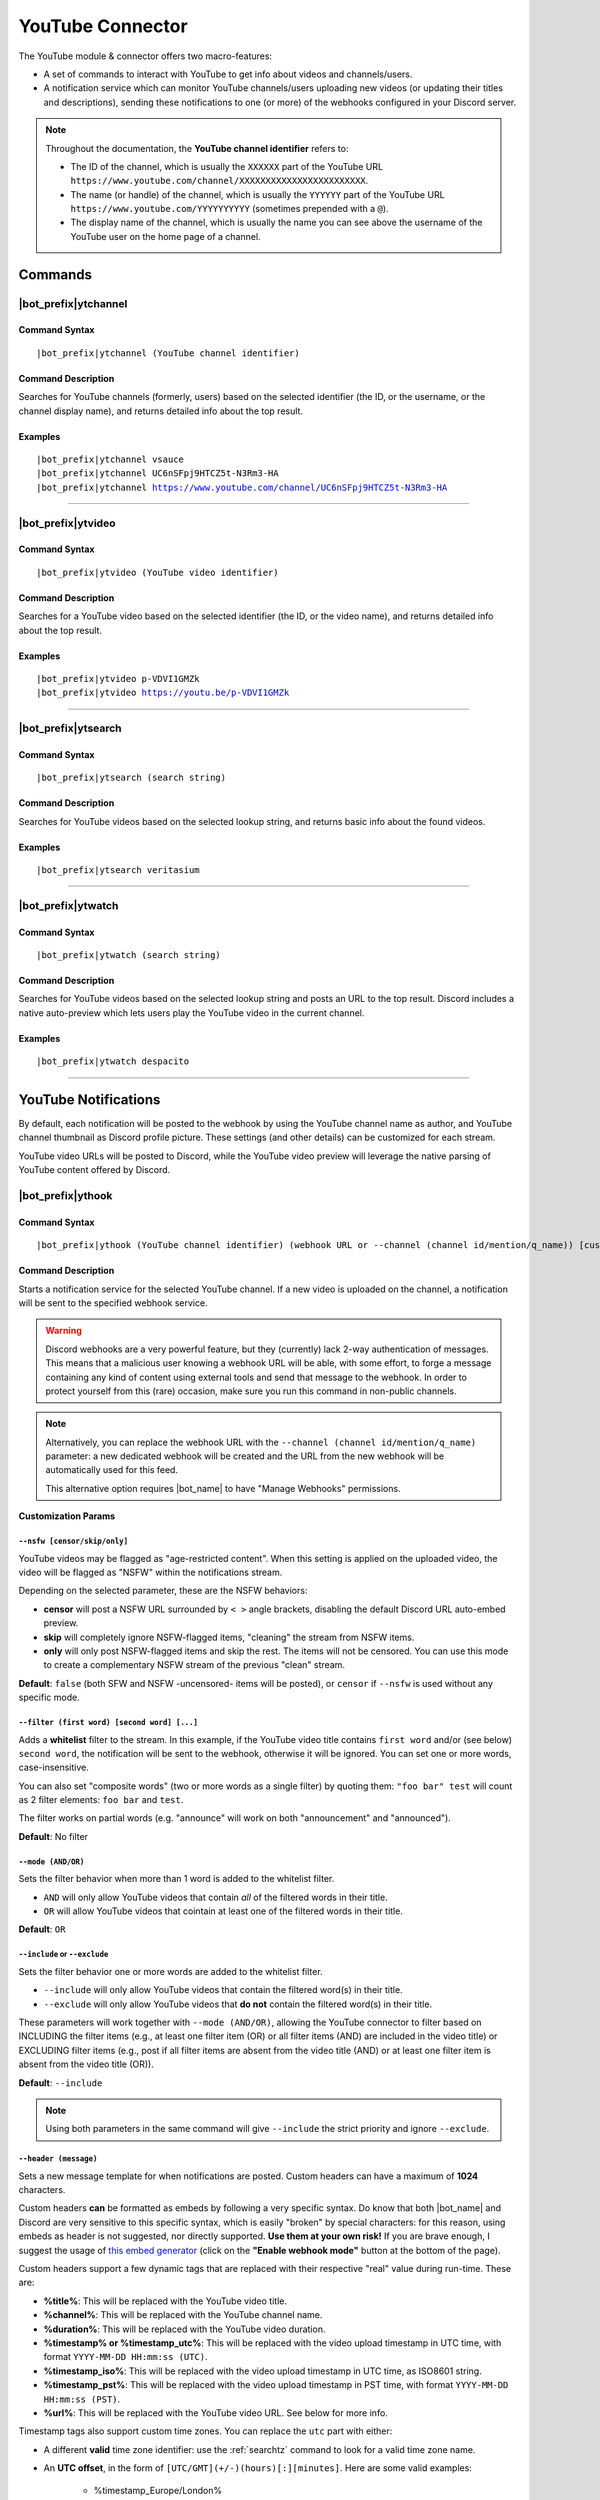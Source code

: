 *****************
YouTube Connector
*****************

The YouTube module & connector offers two macro-features:

* A set of commands to interact with YouTube to get info about videos and channels/users.
* A notification service which can monitor YouTube channels/users uploading new videos (or updating their titles and descriptions), sending these notifications to one (or more) of the webhooks configured in your Discord server.

.. note::
    Throughout the documentation, the **YouTube channel identifier** refers to:

    * The ID of the channel, which is usually the ``XXXXXX`` part of the YouTube URL ``https://www.youtube.com/channel/XXXXXXXXXXXXXXXXXXXXXXXX``.
    * The name (or handle) of the channel, which is usually the ``YYYYYY`` part of the YouTube URL ``https://www.youtube.com/YYYYYYYYYY`` (sometimes prepended with a ``@``).
    * The display name of the channel, which is usually the name you can see above the username of the YouTube user on the home page of a channel.

Commands
========

|bot_prefix|\ ytchannel
-----------------------

Command Syntax
^^^^^^^^^^^^^^
.. parsed-literal::

    |bot_prefix|\ ytchannel (YouTube channel identifier)

Command Description
^^^^^^^^^^^^^^^^^^^
Searches for YouTube channels (formerly, users) based on the selected identifier (the ID, or the username, or the channel display name), and returns detailed info about the top result.

Examples
^^^^^^^^
.. parsed-literal::

    |bot_prefix|\ ytchannel vsauce
    |bot_prefix|\ ytchannel UC6nSFpj9HTCZ5t-N3Rm3-HA
    |bot_prefix|\ ytchannel https://www.youtube.com/channel/UC6nSFpj9HTCZ5t-N3Rm3-HA
    
....

|bot_prefix|\ ytvideo
---------------------

Command Syntax
^^^^^^^^^^^^^^
.. parsed-literal::

    |bot_prefix|\ ytvideo (YouTube video identifier)

Command Description
^^^^^^^^^^^^^^^^^^^
Searches for a YouTube video based on the selected identifier (the ID, or the video name), and returns detailed info about the top result.

Examples
^^^^^^^^
.. parsed-literal::

    |bot_prefix|\ ytvideo p-VDVI1GMZk
    |bot_prefix|\ ytvideo https://youtu.be/p-VDVI1GMZk
    
....

|bot_prefix|\ ytsearch
----------------------

Command Syntax
^^^^^^^^^^^^^^
.. parsed-literal::

    |bot_prefix|\ ytsearch (search string)

Command Description
^^^^^^^^^^^^^^^^^^^
Searches for YouTube videos based on the selected lookup string, and returns basic info about the found videos.

Examples
^^^^^^^^
.. parsed-literal::

    |bot_prefix|\ ytsearch veritasium
    
....

|bot_prefix|\ ytwatch
----------------------

Command Syntax
^^^^^^^^^^^^^^
.. parsed-literal::

    |bot_prefix|\ ytwatch (search string)
    
Command Description
^^^^^^^^^^^^^^^^^^^
Searches for YouTube videos based on the selected lookup string and posts an URL to the top result. Discord includes a native auto-preview which lets users play the YouTube video in the current channel.
    
Examples
^^^^^^^^
.. parsed-literal::
    
    |bot_prefix|\ ytwatch despacito
    
....

YouTube Notifications
=====================

.. seealso::
    In order to better understand this module (and the rest of the connector modules), it's very important that you are familiar with Discord webhooks. For more details about this Discord feature, please take a look at `this official guide <https://support.discord.com/hc/en-us/articles/228383668-Intro-to-Webhooks>`_.

By default, each notification will be posted to the webhook by using the YouTube channel name as author, and YouTube channel thumbnail as Discord profile picture. These settings (and other details) can be customized for each stream.

YouTube video URLs will be posted to Discord, while the YouTube video preview will leverage the native parsing of YouTube content offered by Discord.

|bot_prefix|\ ythook
--------------------

Command Syntax
^^^^^^^^^^^^^^
.. parsed-literal::

    |bot_prefix|\ ythook (YouTube channel identifier) (webhook URL or --channel (channel id/mention/q_name)) [customization params]
    
Command Description
^^^^^^^^^^^^^^^^^^^
Starts a notification service for the selected YouTube channel. If a new video is uploaded on the channel, a notification will be sent to the specified webhook service.

.. warning::
    Discord webhooks are a very powerful feature, but they (currently) lack 2-way authentication of messages. This means that a malicious user knowing a webhook URL will be able, with some effort, to forge a message containing any kind of content using external tools and send that message to the webhook.
    In order to protect yourself from this (rare) occasion, make sure you run this command in non-public channels.
    
.. note::
    Alternatively, you can replace the webhook URL with the ``--channel (channel id/mention/q_name)`` parameter: a new dedicated webhook will be created and the URL from the new webhook will be automatically used for this feed.
    
    This alternative option requires |bot_name| to have "Manage Webhooks" permissions.

**Customization Params**

``--nsfw [censor/skip/only]``
"""""""""""""""""""""""""""""

YouTube videos may be flagged as "age-restricted content". When this setting is applied on the uploaded video, the video will be flagged as "NSFW" within the notifications stream.

Depending on the selected parameter, these are the NSFW behaviors:

* **censor** will post a NSFW URL surrounded by ``< >`` angle brackets, disabling the default Discord URL auto-embed preview.
* **skip** will completely ignore NSFW-flagged items, "cleaning" the stream from NSFW items.
* **only** will only post NSFW-flagged items and skip the rest. The items will not be censored. You can use this mode to create a complementary NSFW stream of the previous "clean" stream.

**Default**: ``false`` (both SFW and NSFW -uncensored- items will be posted), or ``censor`` if ``--nsfw`` is used without any specific mode.

``--filter (first word) [second word] [...]``
"""""""""""""""""""""""""""""""""""""""""""""

Adds a **whitelist** filter to the stream. In this example, if the YouTube video title contains ``first word`` and/or (see below) ``second word``, the notification will be sent to the webhook, otherwise it will be ignored. You can set one or more words, case-insensitive.

You can also set "composite words" (two or more words as a single filter) by quoting them: ``"foo bar" test`` will count as 2 filter elements: ``foo bar`` and ``test``.

The filter works on partial words (e.g. "announce" will work on both "announcement" and "announced").

**Default**: No filter

``--mode (AND/OR)``
"""""""""""""""""""

Sets the filter behavior when more than 1 word is added to the whitelist filter.

* ``AND`` will only allow YouTube videos that contain *all* of the filtered words in their title.
* ``OR`` will allow YouTube videos that cointain at least one of the filtered words in their title.

**Default**: ``OR``

``--include`` or ``--exclude``
""""""""""""""""""""""""""""""

Sets the filter behavior one or more words are added to the whitelist filter.

* ``--include`` will only allow YouTube videos that contain the filtered word(s) in their title.
* ``--exclude`` will only allow YouTube videos that **do not** contain the filtered word(s) in their title.

These parameters will work together with ``--mode (AND/OR)``, allowing the YouTube connector to filter based on INCLUDING the filter items (e.g., at least one filter item (OR) or all filter items (AND) are included in the video title) or EXCLUDING filter items (e.g., post if all filter items are absent from the video title (AND) or at least one filter item is absent from the video title (OR)).

**Default**: ``--include``

.. note::
    Using both parameters in the same command will give ``--include`` the strict priority and ignore ``--exclude``.

``--header (message)``
""""""""""""""""""""""

Sets a new message template for when notifications are posted. Custom headers can have a maximum of **1024** characters.

Custom headers **can** be formatted as embeds by following a very specific syntax. Do know that both |bot_name| and Discord are very sensitive to this specific syntax, which is easily "broken" by special characters: for this reason, using embeds as header is not suggested, nor directly supported. **Use them at your own risk!** If you are brave enough, I suggest the usage of `this embed generator <https://leovoel.github.io/embed-visualizer/>`_ (click on the **"Enable webhook mode"** button at the bottom of the page).

Custom headers support a few dynamic tags that are replaced with their respective "real" value during run-time. These are:

* **%title%**: This will be replaced with the YouTube video title.
* **%channel%**: This will be replaced with the YouTube channel name.
* **%duration%**: This will be replaced with the YouTube video duration.
* **%timestamp% or %timestamp\_utc%**: This will be replaced with the video upload timestamp in UTC time, with format ``YYYY-MM-DD HH:mm:ss (UTC)``.
* **%timestamp\_iso%**: This will be replaced with the video upload timestamp in UTC time, as ISO8601 string.
* **%timestamp\_pst%**: This will be replaced with the video upload timestamp in PST time, with format ``YYYY-MM-DD HH:mm:ss (PST)``.
* **%url%**: This will be replaced with the YouTube video URL. See below for more info.

Timestamp tags also support custom time zones. You can replace the ``utc`` part with either:

* A different **valid** time zone identifier: use the :ref:`searchtz` command to look for a valid time zone name.
* An **UTC offset**, in the form of ``[UTC/GMT](+/-)(hours)[:][minutes]``. Here are some valid examples:

    * %timestamp\_Europe/London%
    * %timestamp\_America/Los_Angeles%
    * %timestamp\_Japan%
    * %timestamp\_PST8PDT%
    * %timestamp\_+0800%
    * %timestamp\_-10:30%
    * %timestamp\_UTC+2%

By default, without an explicit use of ``%url%``, all headers will be followed by the actual YouTube video URL on a new line; rendering of that URL will be done by Discord.

If the ``%url%`` parameter is used, the default URL will **not** be appended to the custom header.

The YouTube module also supports a few extra, dynamic placeholders. These dynamic placeholders will be replaced with the corresponding value if the runtime value is present/applicable, or **deleted** if they are not applicable:

* **%description%**: This will be replaced with the description of the video, if present and not empty (the description length is truncated at 1024 characters).
* **%short\_description%**: This will be replaced with a shorter version of the description of the video, if present and not empty (the description length is truncated at 256 characters).
* **%tags%**: This will be replaced with a space-delimited list of tags applied to the video, if at least one tag is applied. The tags will be surrounded by \` \` characters.
* **%thumbnail%**: This will be replaced with the direct URL of the video thumbnail, unless the thumbnail is absent (this is not supposed to happen, but might happen for unknown reasons).

**Default**: ``%channel% just %video_status% a video!`` followed by the video Title, Description, Duration and Tags

``--webhook-name (custom name)``
""""""""""""""""""""""""""""""""

Adds a custom username to the webhook when notifications are posted. Custom usernames can have a maximum of 32 characters.

**Default**: Notifications will be posted by a webhook named after the YouTube channel name

``--no-username-overwrite``
"""""""""""""""""""""""""""

Removes any custom name from the webhook. The real webhook name (the one that you assigned when creating the webhook in Discord) will be used.

**Default**: ``false`` (Custom or automated names will be applied)

``--no-avatar-overwrite``
"""""""""""""""""""""""""

Removes any custom avatar from the webhook. The real webhook avatar (the one that you assigned when creating the webhook in Discord) will be used.

**Default**: ``false`` (Automated avatars will be applied)

Permissions Needed
^^^^^^^^^^^^^^^^^^
| **User**: Manage Webhooks

Examples
^^^^^^^^
.. parsed-literal::

    |bot_prefix|\ ythook vsauce https://discord.com/api/webhooks/123456789098765432/LONG_WEBHOOK_TOKEN --nsfw
    |bot_prefix|\ ythook NASAgovVideo https://discord.com/api/webhooks/123456789098765432/LONG_WEBHOOK_TOKEN --header Recognized activity in %channel%!

....

|bot_prefix|\ ytehook
---------------------

Command Syntax
^^^^^^^^^^^^^^
.. parsed-literal::

    |bot_prefix|\ ytehook (YouTube channel identifier/stream index) [new customization params]

Command Description
^^^^^^^^^^^^^^^^^^^
**Replaces** all previously set customization params for the selected YouTube notification service with a new set of customization params. The stream index is the number shown with |bot_prefix|\ ytlhook.

.. warning::
    Editing the webhook will not change the existing params, it will completely replace them. Take note of the existing params first, and use them in the command!

Permissions Needed
^^^^^^^^^^^^^^^^^^
| **User**: Manage Webhooks

....

|bot_prefix|\ ytrhook
---------------------

Command Syntax
^^^^^^^^^^^^^^
.. parsed-literal::

    |bot_prefix|\ ytrhook (YouTube channel identifier/stream index)

Command Description
^^^^^^^^^^^^^^^^^^^
Stops a previously set YouTube notification service and removes its link to the server webhook. The stream index is the number shown with |bot_prefix|\ ytlhook.

Permissions Needed
^^^^^^^^^^^^^^^^^^
| **User**: Manage Webhooks

Examples
^^^^^^^^
.. parsed-literal::

    |bot_prefix|\ ytrhook vsauce
    |bot_prefix|\ ytrhook 2

....

|bot_prefix|\ ytlhook
---------------------
    
Command Description
^^^^^^^^^^^^^^^^^^^
Prints a list of all the YouTube notification services that are linked to webhooks in the current server.
